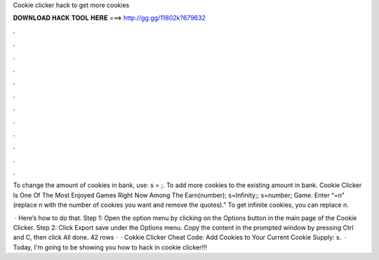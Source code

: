 Cookie clicker hack to get more cookies



𝐃𝐎𝐖𝐍𝐋𝐎𝐀𝐃 𝐇𝐀𝐂𝐊 𝐓𝐎𝐎𝐋 𝐇𝐄𝐑𝐄 ===> http://gg.gg/11802k?679632



.



.



.



.



.



.



.



.



.



.



.



.

To change the amount of cookies in bank, use: s = ;. To add more cookies to the existing amount in bank. Cookie Clicker Is One Of The Most Enjoyed Games Right Now Among The Earn(number); s=Infinity;; s=number; Game. Enter “=n” (replace n with the number of cookies you want and remove the quotes).” To get infinite cookies, you can replace n.

 · Here’s how to do that. Step 1: Open the option menu by clicking on the Options button in the main page of the Cookie Clicker. Step 2: Click Export save under the Options menu. Copy the content in the prompted window by pressing Ctrl and C, then click All done. 42 rows ·  · Cokkie Clicker Cheat Code: Add Cookies to Your Current Cookie Supply: s.  · Today, I'm going to be showing you how to hack in cookie clicker!!!
